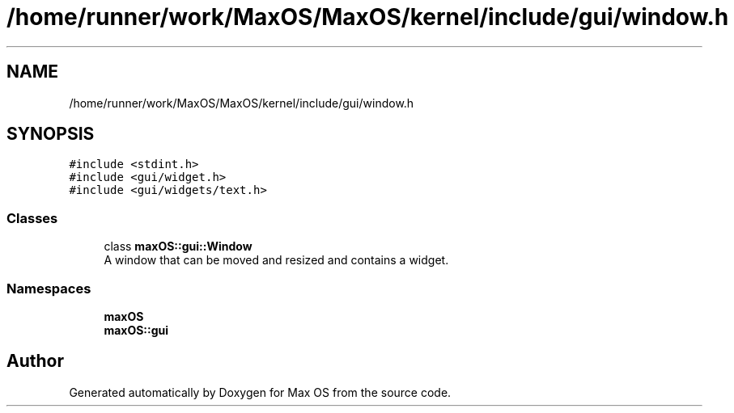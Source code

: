 .TH "/home/runner/work/MaxOS/MaxOS/kernel/include/gui/window.h" 3 "Sat Jan 6 2024" "Version 0.1" "Max OS" \" -*- nroff -*-
.ad l
.nh
.SH NAME
/home/runner/work/MaxOS/MaxOS/kernel/include/gui/window.h
.SH SYNOPSIS
.br
.PP
\fC#include <stdint\&.h>\fP
.br
\fC#include <gui/widget\&.h>\fP
.br
\fC#include <gui/widgets/text\&.h>\fP
.br

.SS "Classes"

.in +1c
.ti -1c
.RI "class \fBmaxOS::gui::Window\fP"
.br
.RI "A window that can be moved and resized and contains a widget\&. "
.in -1c
.SS "Namespaces"

.in +1c
.ti -1c
.RI " \fBmaxOS\fP"
.br
.ti -1c
.RI " \fBmaxOS::gui\fP"
.br
.in -1c
.SH "Author"
.PP 
Generated automatically by Doxygen for Max OS from the source code\&.

